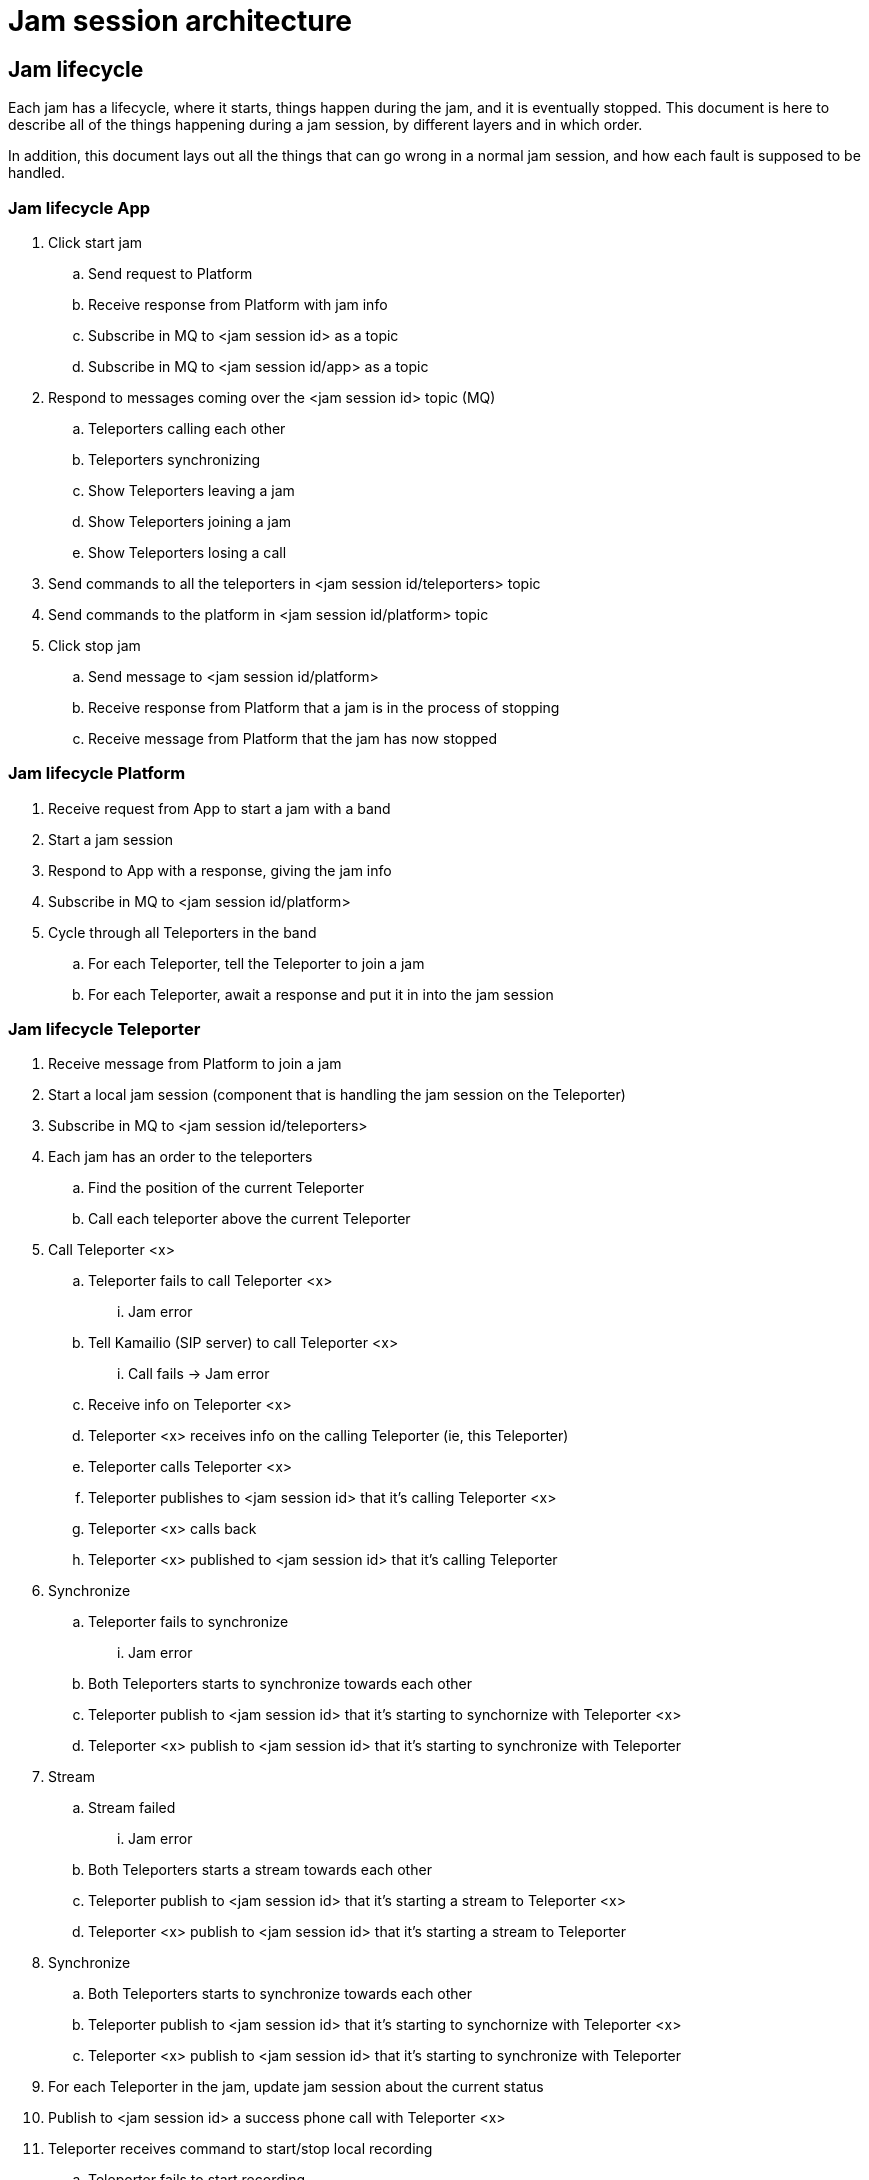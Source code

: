 = Jam session architecture

== Jam lifecycle

Each jam has a lifecycle, where it starts, things happen during the jam, and it is eventually stopped. This document is here to describe all of the things happening during a jam session, by different layers and in which order.

In addition, this document lays out all the things that can go wrong in a normal jam session, and how each fault is supposed to be handled.

=== Jam lifecycle App

. Click start jam
.. Send request to Platform
.. Receive response from Platform with jam info
.. Subscribe in MQ to <jam session id> as a topic
.. Subscribe in MQ to <jam session id/app> as a topic
. Respond to messages coming over the <jam session id> topic (MQ)
.. Teleporters calling each other
.. Teleporters synchronizing
.. Show Teleporters leaving a jam
.. Show Teleporters joining a jam
.. Show Teleporters losing a call 
. Send commands to all the teleporters in <jam session id/teleporters> topic
. Send commands to the platform in <jam session id/platform> topic
. Click stop jam
.. Send message to <jam session id/platform>
.. Receive response from Platform that a jam is in the process of stopping
.. Receive message from Platform that the jam has now stopped


=== Jam lifecycle Platform

. Receive request from App to start a jam with a band
. Start a jam session
. Respond to App with a response, giving the jam info
. Subscribe in MQ to <jam session id/platform>
. Cycle through all Teleporters in the band
.. For each Teleporter, tell the Teleporter to join a jam
.. For each Teleporter, await a response and put it in into the jam session

=== Jam lifecycle Teleporter

. Receive message from Platform to join a jam
. Start a local jam session (component that is handling the jam session on the Teleporter)
. Subscribe in MQ to <jam session id/teleporters>
. Each jam has an order to the teleporters
.. Find the position of the current Teleporter
.. Call each teleporter above the current Teleporter
. Call Teleporter <x>
.. Teleporter fails to call Teleporter <x>
... Jam error
.. Tell Kamailio (SIP server) to call Teleporter <x>
... Call fails -> Jam error
.. Receive info on Teleporter <x>
.. Teleporter <x> receives info on the calling Teleporter (ie, this Teleporter)
.. Teleporter calls Teleporter <x>
.. Teleporter publishes to <jam session id> that it's calling Teleporter <x>
.. Teleporter <x> calls back
.. Teleporter <x> published to <jam session id> that it's calling Teleporter
. Synchronize
.. Teleporter fails to synchronize
... Jam error
.. Both Teleporters starts to synchronize towards each other
.. Teleporter publish to <jam session id> that it's starting to synchornize with Teleporter <x>
.. Teleporter <x> publish to <jam session id> that it's starting to synchronize with Teleporter
. Stream
.. Stream failed
... Jam error
.. Both Teleporters starts a stream towards each other
.. Teleporter publish to <jam session id> that it's starting a stream to Teleporter <x>
.. Teleporter <x> publish to <jam session id> that it's starting a stream to Teleporter
. Synchronize
.. Both Teleporters starts to synchronize towards each other
.. Teleporter publish to <jam session id> that it's starting to synchornize with Teleporter <x>
.. Teleporter <x> publish to <jam session id> that it's starting to synchronize with Teleporter
. For each Teleporter in the jam, update jam session about the current status
. Publish to <jam session id> a success phone call with Teleporter <x>
. Teleporter receives command to start/stop local recording
.. Teleporter fails to start recording
... This is reported somewhere (TBD)
.. Teleporter starts/stops recording locally
. Teleporter receives command to start/stop multirecording
.. Teleporter fails to start multirecording
... This is reported somewhere (TBD)
.. Teleporter starts/stops multirecording
. A teleporter leaves the ongoing jam
.. The teleporter that leaves the jam does the stopping procedure as normal
.. The remaining teleporters in the jam stops streaming to the teleporter leaving and remains in the ongoing jam
. Receive a message on <jam session id/teleporters> to stop the jam
.. In the same order as the call, do a hangup
.. Publish to <jam session id> that the call with Teleporter <x> has now been hung up
.. Once all calls are hung up, reset local jam session to idle

==== Jam error

In this state the teleporter will try to re-initiate a number of times depending on what kind of error occurred, if it is unsuccessfull it will give up, report the error to the other teleporters in the jam if possible and continue the jam session in an undesireable state.

== Idempotency

All actions in a jam session has to be idempotent. Idemptonency is a property, in which operations can be applied multiple times without changing the result beyond the initial application.

In practice, what this means, for example, is that when a user presses a button to start a jam, a Teleporter should not try and call another Teleporter twice, but only once. If, for whatever reason, this still happens, the second call should simply be treated as if though it was the first call, and not do anything beyond what a first call would have done. All layers that are basically state machines, easily do this kind of thing. Care needs to be taken, to assure that actions are only carried out once.

== Jam session sequence

.Drawing of the overall sequence in which things happen 
image::UML/jam-session-sequence.png[Jam session sequence diagram]

.User1
The user that initiates the jam.

.App1
The app that User1 is using. Everything in the sequence diagram that happens to other apps are replicated across the apps.

.Platform
The backend that sets up a jam.

.TP1 to TP4
Each individual teleporter in a band. Each teleporter partakes in the jam session.

.MQ
The message broker (MQTT). When you see arrows of TP1 to App1 saying something is finished, it's over MQTT.

.SIP
The Kamailio server that each Teleporter talks with when making a call.

.User2
The owner of TP2, that responds to User1 at the end.

== Jam session layers

.Drawing of all the layers involved in a jam session
image::songpark-jam-session.png[Jam session layers]

. The App tells the Platform to start a jam with a band.
. The Platform tells each Teleporter a jam has started.
. The Platfor tells the App a jam has started with a specific jam session id.
. The App subscribes to the jam session id as a topic on MQ.
. Each Teleporter sends status updates on the jam session id as a topic on MQ.
. In sequence, each Teleporter in the jam session starts calling Teleporters that are higher up in the sequence.
. When calling, each Teleporter talks with Kamailio (SIP server) about finding details to talk with the other Teleporter.
. Each Teleporter that gets called, calls back to the Teleporter calling them.
. For each call established, a sync process happens where the Teleporters are synchronized.
